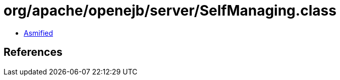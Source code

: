 = org/apache/openejb/server/SelfManaging.class

 - link:SelfManaging-asmified.java[Asmified]

== References

